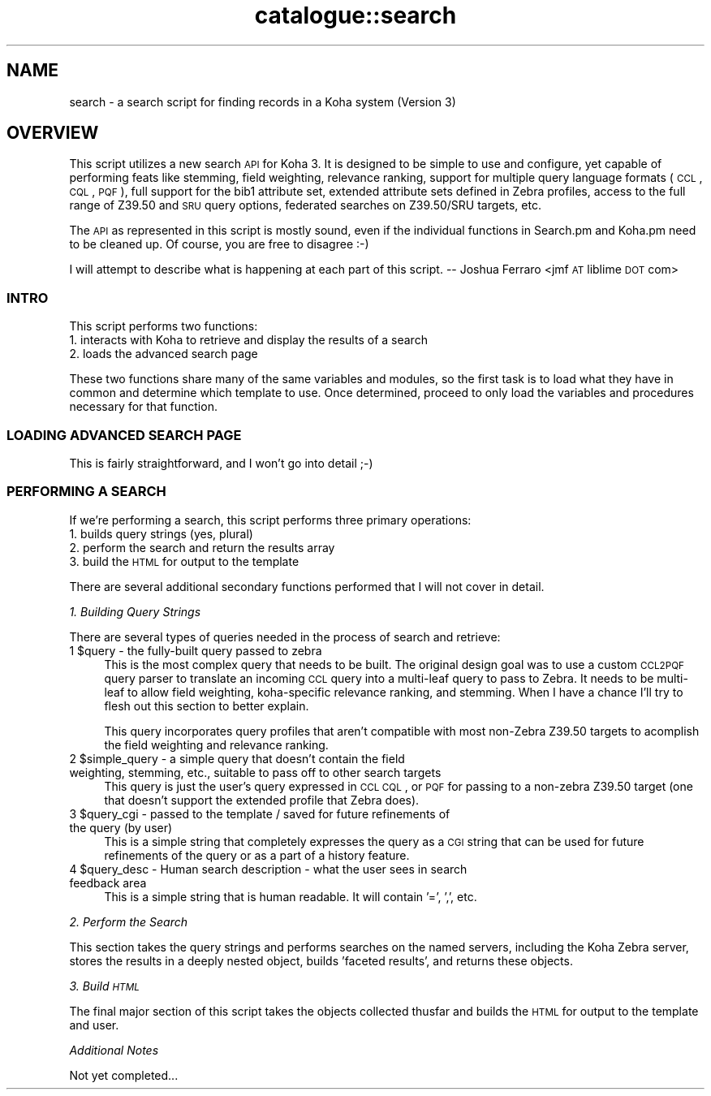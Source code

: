 .\" Automatically generated by Pod::Man 2.25 (Pod::Simple 3.16)
.\"
.\" Standard preamble:
.\" ========================================================================
.de Sp \" Vertical space (when we can't use .PP)
.if t .sp .5v
.if n .sp
..
.de Vb \" Begin verbatim text
.ft CW
.nf
.ne \\$1
..
.de Ve \" End verbatim text
.ft R
.fi
..
.\" Set up some character translations and predefined strings.  \*(-- will
.\" give an unbreakable dash, \*(PI will give pi, \*(L" will give a left
.\" double quote, and \*(R" will give a right double quote.  \*(C+ will
.\" give a nicer C++.  Capital omega is used to do unbreakable dashes and
.\" therefore won't be available.  \*(C` and \*(C' expand to `' in nroff,
.\" nothing in troff, for use with C<>.
.tr \(*W-
.ds C+ C\v'-.1v'\h'-1p'\s-2+\h'-1p'+\s0\v'.1v'\h'-1p'
.ie n \{\
.    ds -- \(*W-
.    ds PI pi
.    if (\n(.H=4u)&(1m=24u) .ds -- \(*W\h'-12u'\(*W\h'-12u'-\" diablo 10 pitch
.    if (\n(.H=4u)&(1m=20u) .ds -- \(*W\h'-12u'\(*W\h'-8u'-\"  diablo 12 pitch
.    ds L" ""
.    ds R" ""
.    ds C` ""
.    ds C' ""
'br\}
.el\{\
.    ds -- \|\(em\|
.    ds PI \(*p
.    ds L" ``
.    ds R" ''
'br\}
.\"
.\" Escape single quotes in literal strings from groff's Unicode transform.
.ie \n(.g .ds Aq \(aq
.el       .ds Aq '
.\"
.\" If the F register is turned on, we'll generate index entries on stderr for
.\" titles (.TH), headers (.SH), subsections (.SS), items (.Ip), and index
.\" entries marked with X<> in POD.  Of course, you'll have to process the
.\" output yourself in some meaningful fashion.
.ie \nF \{\
.    de IX
.    tm Index:\\$1\t\\n%\t"\\$2"
..
.    nr % 0
.    rr F
.\}
.el \{\
.    de IX
..
.\}
.\"
.\" Accent mark definitions (@(#)ms.acc 1.5 88/02/08 SMI; from UCB 4.2).
.\" Fear.  Run.  Save yourself.  No user-serviceable parts.
.    \" fudge factors for nroff and troff
.if n \{\
.    ds #H 0
.    ds #V .8m
.    ds #F .3m
.    ds #[ \f1
.    ds #] \fP
.\}
.if t \{\
.    ds #H ((1u-(\\\\n(.fu%2u))*.13m)
.    ds #V .6m
.    ds #F 0
.    ds #[ \&
.    ds #] \&
.\}
.    \" simple accents for nroff and troff
.if n \{\
.    ds ' \&
.    ds ` \&
.    ds ^ \&
.    ds , \&
.    ds ~ ~
.    ds /
.\}
.if t \{\
.    ds ' \\k:\h'-(\\n(.wu*8/10-\*(#H)'\'\h"|\\n:u"
.    ds ` \\k:\h'-(\\n(.wu*8/10-\*(#H)'\`\h'|\\n:u'
.    ds ^ \\k:\h'-(\\n(.wu*10/11-\*(#H)'^\h'|\\n:u'
.    ds , \\k:\h'-(\\n(.wu*8/10)',\h'|\\n:u'
.    ds ~ \\k:\h'-(\\n(.wu-\*(#H-.1m)'~\h'|\\n:u'
.    ds / \\k:\h'-(\\n(.wu*8/10-\*(#H)'\z\(sl\h'|\\n:u'
.\}
.    \" troff and (daisy-wheel) nroff accents
.ds : \\k:\h'-(\\n(.wu*8/10-\*(#H+.1m+\*(#F)'\v'-\*(#V'\z.\h'.2m+\*(#F'.\h'|\\n:u'\v'\*(#V'
.ds 8 \h'\*(#H'\(*b\h'-\*(#H'
.ds o \\k:\h'-(\\n(.wu+\w'\(de'u-\*(#H)/2u'\v'-.3n'\*(#[\z\(de\v'.3n'\h'|\\n:u'\*(#]
.ds d- \h'\*(#H'\(pd\h'-\w'~'u'\v'-.25m'\f2\(hy\fP\v'.25m'\h'-\*(#H'
.ds D- D\\k:\h'-\w'D'u'\v'-.11m'\z\(hy\v'.11m'\h'|\\n:u'
.ds th \*(#[\v'.3m'\s+1I\s-1\v'-.3m'\h'-(\w'I'u*2/3)'\s-1o\s+1\*(#]
.ds Th \*(#[\s+2I\s-2\h'-\w'I'u*3/5'\v'-.3m'o\v'.3m'\*(#]
.ds ae a\h'-(\w'a'u*4/10)'e
.ds Ae A\h'-(\w'A'u*4/10)'E
.    \" corrections for vroff
.if v .ds ~ \\k:\h'-(\\n(.wu*9/10-\*(#H)'\s-2\u~\d\s+2\h'|\\n:u'
.if v .ds ^ \\k:\h'-(\\n(.wu*10/11-\*(#H)'\v'-.4m'^\v'.4m'\h'|\\n:u'
.    \" for low resolution devices (crt and lpr)
.if \n(.H>23 .if \n(.V>19 \
\{\
.    ds : e
.    ds 8 ss
.    ds o a
.    ds d- d\h'-1'\(ga
.    ds D- D\h'-1'\(hy
.    ds th \o'bp'
.    ds Th \o'LP'
.    ds ae ae
.    ds Ae AE
.\}
.rm #[ #] #H #V #F C
.\" ========================================================================
.\"
.IX Title "catalogue::search 3pm"
.TH catalogue::search 3pm "2012-07-03" "perl v5.14.2" "User Contributed Perl Documentation"
.\" For nroff, turn off justification.  Always turn off hyphenation; it makes
.\" way too many mistakes in technical documents.
.if n .ad l
.nh
.SH "NAME"
search \- a search script for finding records in a Koha system (Version 3)
.SH "OVERVIEW"
.IX Header "OVERVIEW"
This script utilizes a new search \s-1API\s0 for Koha 3. It is designed to be 
simple to use and configure, yet capable of performing feats like stemming,
field weighting, relevance ranking, support for multiple  query language
formats (\s-1CCL\s0, \s-1CQL\s0, \s-1PQF\s0), full support for the bib1 attribute set, extended
attribute sets defined in Zebra profiles, access to the full range of Z39.50
and \s-1SRU\s0 query options, federated searches on Z39.50/SRU targets, etc.
.PP
The \s-1API\s0 as represented in this script is mostly sound, even if the individual
functions in Search.pm and Koha.pm need to be cleaned up. Of course, you are
free to disagree :\-)
.PP
I will attempt to describe what is happening at each part of this script.
\&\*(-- Joshua Ferraro <jmf \s-1AT\s0 liblime \s-1DOT\s0 com>
.SS "\s-1INTRO\s0"
.IX Subsection "INTRO"
This script performs two functions:
.IP "1. interacts with Koha to retrieve and display the results of a search" 4
.IX Item "1. interacts with Koha to retrieve and display the results of a search"
.PD 0
.IP "2. loads the advanced search page" 4
.IX Item "2. loads the advanced search page"
.PD
.PP
These two functions share many of the same variables and modules, so the first
task is to load what they have in common and determine which template to use.
Once determined, proceed to only load the variables and procedures necessary
for that function.
.SS "\s-1LOADING\s0 \s-1ADVANCED\s0 \s-1SEARCH\s0 \s-1PAGE\s0"
.IX Subsection "LOADING ADVANCED SEARCH PAGE"
This is fairly straightforward, and I won't go into detail ;\-)
.SS "\s-1PERFORMING\s0 A \s-1SEARCH\s0"
.IX Subsection "PERFORMING A SEARCH"
If we're performing a search, this script  performs three primary
operations:
.IP "1. builds query strings (yes, plural)" 4
.IX Item "1. builds query strings (yes, plural)"
.PD 0
.IP "2. perform the search and return the results array" 4
.IX Item "2. perform the search and return the results array"
.IP "3. build the \s-1HTML\s0 for output to the template" 4
.IX Item "3. build the HTML for output to the template"
.PD
.PP
There are several additional secondary functions performed that I will
not cover in detail.
.PP
\fI1. Building Query Strings\fR
.IX Subsection "1. Building Query Strings"
.PP
There are several types of queries needed in the process of search and retrieve:
.ie n .IP "1 $query \- the fully-built query passed to zebra" 4
.el .IP "1 \f(CW$query\fR \- the fully-built query passed to zebra" 4
.IX Item "1 $query - the fully-built query passed to zebra"
This is the most complex query that needs to be built. The original design goal 
was to use a custom \s-1CCL2PQF\s0 query parser to translate an incoming \s-1CCL\s0 query into
a multi-leaf query to pass to Zebra. It needs to be multi-leaf to allow field 
weighting, koha-specific relevance ranking, and stemming. When I have a chance 
I'll try to flesh out this section to better explain.
.Sp
This query incorporates query profiles that aren't compatible with most non-Zebra 
Z39.50 targets to acomplish the field weighting and relevance ranking.
.ie n .IP "2 $simple_query \- a simple query that doesn't contain the field weighting, stemming, etc., suitable to pass off to other search targets" 4
.el .IP "2 \f(CW$simple_query\fR \- a simple query that doesn't contain the field weighting, stemming, etc., suitable to pass off to other search targets" 4
.IX Item "2 $simple_query - a simple query that doesn't contain the field weighting, stemming, etc., suitable to pass off to other search targets"
This query is just the user's query expressed in \s-1CCL\s0 \s-1CQL\s0, or \s-1PQF\s0 for passing to a 
non-zebra Z39.50 target (one that doesn't support the extended profile that Zebra does).
.ie n .IP "3 $query_cgi \- passed to the template / saved for future refinements of the query (by user)" 4
.el .IP "3 \f(CW$query_cgi\fR \- passed to the template / saved for future refinements of the query (by user)" 4
.IX Item "3 $query_cgi - passed to the template / saved for future refinements of the query (by user)"
This is a simple string that completely expresses the query as a \s-1CGI\s0 string that
can be used for future refinements of the query or as a part of a history feature.
.ie n .IP "4 $query_desc \- Human search description \- what the user sees in search feedback area" 4
.el .IP "4 \f(CW$query_desc\fR \- Human search description \- what the user sees in search feedback area" 4
.IX Item "4 $query_desc - Human search description - what the user sees in search feedback area"
This is a simple string that is human readable. It will contain '=', ',', etc.
.PP
\fI2. Perform the Search\fR
.IX Subsection "2. Perform the Search"
.PP
This section takes the query strings and performs searches on the named servers,
including the Koha Zebra server, stores the results in a deeply nested object, 
builds 'faceted results', and returns these objects.
.PP
\fI3. Build \s-1HTML\s0\fR
.IX Subsection "3. Build HTML"
.PP
The final major section of this script takes the objects collected thusfar and 
builds the \s-1HTML\s0 for output to the template and user.
.PP
\fIAdditional Notes\fR
.IX Subsection "Additional Notes"
.PP
Not yet completed...
